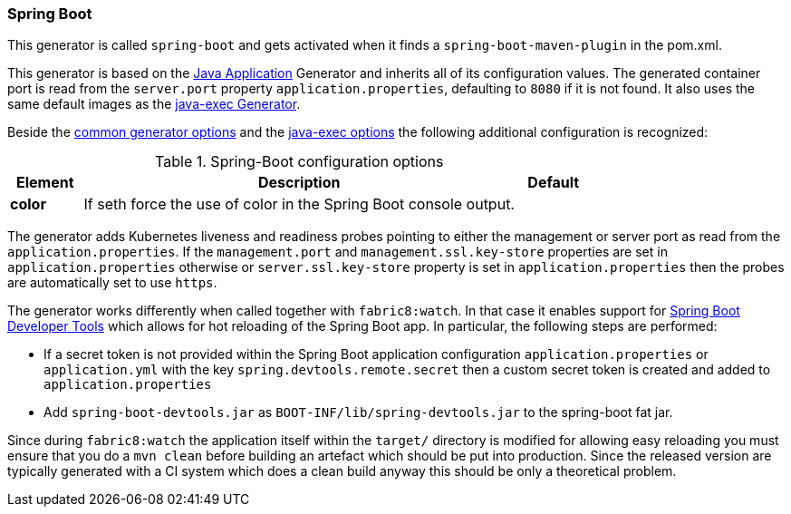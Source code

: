 [[generator-spring-boot]]
=== Spring Boot

This generator is called `spring-boot` and gets activated when it finds a `spring-boot-maven-plugin` in the pom.xml.

This generator is based on the <<generator-java-exec, Java Application>> Generator and inherits all of its configuration values. The generated container port is read from the `server.port` property `application.properties`, defaulting to `8080` if it is not found. It also uses the same default images as the <<generator-java-exec-from, java-exec Generator>>.

Beside the  <<generator-options-common, common generator options>> and the <<generator-java-exec-options, java-exec options>> the following additional configuration is recognized:

.Spring-Boot configuration options
[cols="1,6,1"]
|===
| Element | Description | Default

| *color*
| If seth force the use of color in the Spring Boot console output.
|
|===

The generator adds Kubernetes liveness and readiness probes pointing to either the management or server port as read from the `application.properties`. If the `management.port` and `management.ssl.key-store` properties are set in `application.properties` otherwise or
`server.ssl.key-store` property is set in `application.properties` then the probes are automatically set to use `https`.

The generator works differently when called together with `fabric8:watch`.
In that case it enables support for http://docs.spring.io/spring-boot/docs/current/reference/html/using-boot-devtools.html[Spring Boot Developer Tools] which allows for hot reloading of the Spring Boot app.
In particular, the following steps are performed:

* If a secret token is not provided within the Spring Boot application configuration `application.properties` or `application.yml` with the key `spring.devtools.remote.secret` then a custom secret token is created and added to `application.properties`
* Add `spring-boot-devtools.jar` as `BOOT-INF/lib/spring-devtools.jar` to the spring-boot fat jar.

Since during `fabric8:watch` the application itself within the `target/` directory is modified for allowing easy reloading you must ensure that you do a `mvn clean` before building an artefact which should be put into production.
Since the released version are typically generated with a CI system which does a clean build anyway this should be only a theoretical problem.
